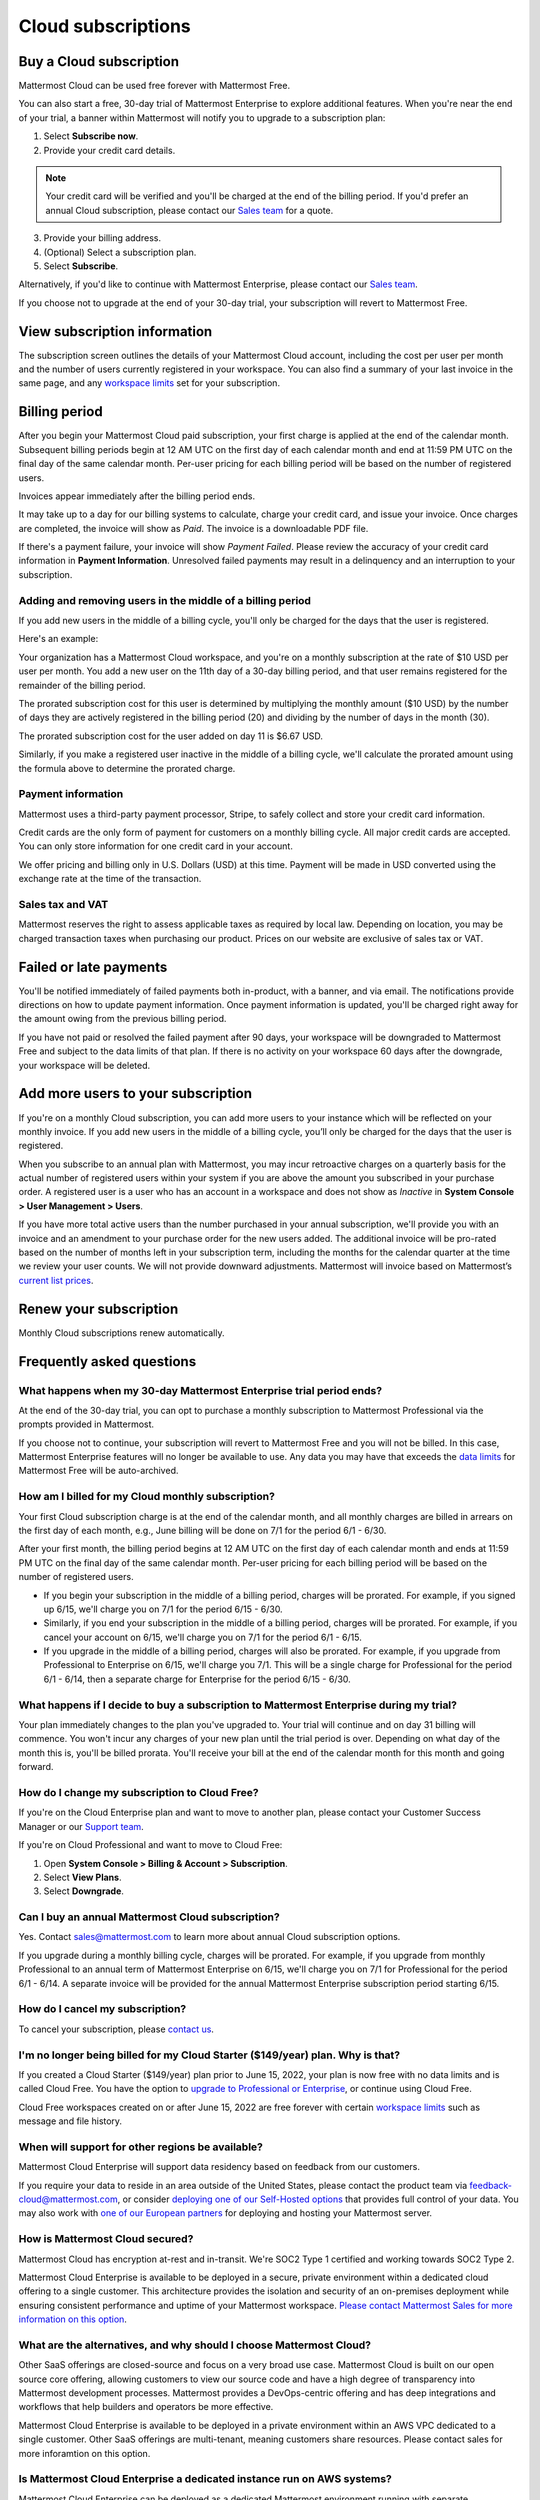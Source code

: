 Cloud subscriptions
===================

Buy a Cloud subscription
------------------------

Mattermost Cloud can be used free forever with Mattermost Free.

You can also start a free, 30-day trial of Mattermost Enterprise to explore additional features. When you're near the end of your trial, a banner within Mattermost will notify you to upgrade to a subscription plan:

1. Select **Subscribe now**.
2. Provide your credit card details.

.. note::
  
  Your credit card will be verified and you'll be charged at the end of the billing period. If you'd prefer an annual Cloud subscription, please contact our `Sales team <mailto:sales@mattermost.com>`_ for a quote.
3. Provide your billing address.
4. (Optional) Select a subscription plan.
5. Select **Subscribe**.

Alternatively, if you'd like to continue with Mattermost Enterprise, please contact our `Sales team <mailto:sales@mattermost.com>`_. 

If you choose not to upgrade at the end of your 30-day trial, your subscription will revert to Mattermost Free.

View subscription information
-----------------------------

The subscription screen outlines the details of your Mattermost Cloud account, including the cost per user per month and the number of users currently registered in your workspace. You can also find a summary of your last invoice in the same page, and any `workspace limits </onboard/mattermost-limits.html>`__ set for your subscription.

Billing period
--------------

After you begin your Mattermost Cloud paid subscription, your first charge is applied at the end of the calendar month. Subsequent billing periods begin at 12 AM UTC on the first day of each calendar month and end at 11:59 PM UTC on the final day of the same calendar month. Per-user pricing for each billing period will be based on the number of registered users.

Invoices appear immediately after the billing period ends.

It may take up to a day for our billing systems to calculate, charge your credit card, and issue your invoice. Once charges are completed, the invoice will show as *Paid*. The invoice is a downloadable PDF file.

If there's a payment failure, your invoice will show *Payment Failed*. Please review the accuracy of your credit card information in **Payment Information**. Unresolved failed payments may result in a delinquency and an interruption to your subscription.

Adding and removing users in the middle of a billing period
~~~~~~~~~~~~~~~~~~~~~~~~~~~~~~~~~~~~~~~~~~~~~~~~~~~~~~~~~~~

If you add new users in the middle of a billing cycle, you'll only be charged for the days that the user is registered.

Here's an example:

Your organization has a Mattermost Cloud workspace, and you're on a monthly subscription at the rate of $10 USD per user per month. You add a new user on the 11th day of a 30-day billing period, and that user remains registered for the remainder of the billing period.

The prorated subscription cost for this user is determined by multiplying the monthly amount ($10 USD) by the number of days they are actively registered in the billing period (20) and dividing by the number of days in the month (30).

The prorated subscription cost for the user added on day 11 is $6.67 USD.

Similarly, if you make a registered user inactive in the middle of a billing cycle, we'll calculate the prorated amount using the formula above to determine the prorated charge.

Payment information
~~~~~~~~~~~~~~~~~~~

Mattermost uses a third-party payment processor, Stripe, to safely collect and store your credit card information. 

Credit cards are the only form of payment for customers on a monthly billing cycle. All major credit cards are accepted. You can only store information for one credit card in your account.

We offer pricing and billing only in U.S. Dollars (USD) at this time. Payment will be made in USD converted using the exchange rate at the time of the transaction.

Sales tax and VAT
~~~~~~~~~~~~~~~~~

Mattermost reserves the right to assess applicable taxes as required by local law. Depending on location, you may be charged transaction taxes when purchasing our product. Prices on our website are exclusive of sales tax or VAT.

Failed or late payments
-----------------------

You'll be notified immediately of failed payments both in-product, with a banner, and via email. The notifications provide directions on how to update payment information. Once payment information is updated, you'll be charged right away for the amount owing from the previous billing period.

If you have not paid or resolved the failed payment after 90 days, your workspace will be downgraded to Mattermost Free and subject to the data limits of that plan. If there is no activity on your workspace 60 days after the downgrade, your workspace will be deleted.

Add more users to your subscription
-----------------------------------

If you're on a monthly Cloud subscription, you can add more users to your instance which will be reflected on your monthly invoice. If you add new users in the middle of a billing cycle, you’ll only be charged for the days that the user is registered.

When you subscribe to an annual plan with Mattermost, you may incur retroactive charges on a quarterly basis for the actual number of registered users within your system if you are above the amount you subscribed in your purchase order. A registered user is a user who has an account in a workspace and does not show as *Inactive* in **System Console > User Management > Users**.

If you have more total active users than the number purchased in your annual subscription, we'll provide you with an invoice and an amendment to your purchase order for the new users added. The additional invoice will be pro-rated based on the number of months left in your subscription term, including the months for the calendar quarter at the time we review your user counts. We will not provide downward adjustments. Mattermost will invoice based on Mattermost’s `current list prices <https://mattermost.com/pricing/>`__.

Renew your subscription
-----------------------

Monthly Cloud subscriptions renew automatically.

Frequently asked questions
---------------------------

What happens when my 30-day Mattermost Enterprise trial period ends?
~~~~~~~~~~~~~~~~~~~~~~~~~~~~~~~~~~~~~~~~~~~~~~~~~~~~~~~~~~~~~~~~~~~~

At the end of the 30-day trial, you can opt to purchase a monthly subscription to Mattermost Professional via the prompts provided in Mattermost. 

If you choose not to continue, your subscription will revert to Mattermost Free and you will not be billed. In this case, Mattermost Enterprise features will no longer be available to use. Any data you may have that exceeds the `data limits </onboard/mattermost-limits.html>`_ for Mattermost Free will be auto-archived.

How am I billed for my Cloud monthly subscription?
~~~~~~~~~~~~~~~~~~~~~~~~~~~~~~~~~~~~~~~~~~~~~~~~~~

Your first Cloud subscription charge is at the end of the calendar month, and all monthly charges are billed in arrears on the first day of each month, e.g., June billing will be done on 7/1 for the period 6/1 - 6/30. 

After your first month, the billing period begins at 12 AM UTC on the first day of each calendar month and ends at 11:59 PM UTC on the final day of the same calendar month. Per-user pricing for each billing period will be based on the number of registered users.

- If you begin your subscription in the middle of a billing period, charges will be prorated. For example, if you signed up 6/15, we'll charge you on 7/1 for the period 6/15 - 6/30.
- Similarly, if you end your subscription in the middle of a billing period, charges will be prorated. For example, if you cancel your account on 6/15, we'll charge you on 7/1 for the period 6/1 - 6/15.
- If you upgrade in the middle of a billing period, charges will also be prorated. For example, if you upgrade from Professional to Enterprise on 6/15, we'll charge you 7/1. This will be a single charge for Professional for the period 6/1 - 6/14, then a separate charge for Enterprise for the period 6/15 - 6/30.

What happens if I decide to buy a subscription to Mattermost Enterprise during my trial?
~~~~~~~~~~~~~~~~~~~~~~~~~~~~~~~~~~~~~~~~~~~~~~~~~~~~~~~~~~~~~~~~~~~~~~~~~~~~~~~~~~~~~~~~

Your plan immediately changes to the plan you've upgraded to. Your trial will continue and on day 31 billing will commence. You won't incur any charges of your new plan until the trial period is over. Depending on what day of the month this is, you'll be billed prorata. You'll receive your bill at the end of the calendar month for this month and going forward.

How do I change my subscription to Cloud Free?
~~~~~~~~~~~~~~~~~~~~~~~~~~~~~~~~~~~~~~~~~~~~~~

If you're on the Cloud Enterprise plan and want to move to another plan, please contact your Customer Success Manager or our `Support team <mailto:support@mattermost.com>`_.

If you're on Cloud Professional and want to move to Cloud Free:

1. Open **System Console > Billing & Account > Subscription**.
2. Select **View Plans**.
3. Select **Downgrade**.

Can I buy an annual Mattermost Cloud subscription?
~~~~~~~~~~~~~~~~~~~~~~~~~~~~~~~~~~~~~~~~~~~~~~~~~~

Yes. Contact sales@mattermost.com to learn more about annual Cloud subscription options.

If you upgrade during a monthly billing cycle, charges will be prorated. For example, if you upgrade from monthly Professional to an annual term of Mattermost Enterprise on 6/15, we'll charge you on 7/1 for Professional for the period 6/1 - 6/14. A separate invoice will be provided for the annual Mattermost Enterprise subscription period starting 6/15.

How do I cancel my subscription? 
~~~~~~~~~~~~~~~~~~~~~~~~~~~~~~~~

To cancel your subscription, please `contact us <https://customers.mattermost.com/cloud/contact-us>`__.

I'm no longer being billed for my Cloud Starter ($149/year) plan. Why is that?
~~~~~~~~~~~~~~~~~~~~~~~~~~~~~~~~~~~~~~~~~~~~~~~~~~~~~~~~~~~~~~~~~~~~~~~~~~~~~~~~

If you created a Cloud Starter ($149/year) plan prior to June 15, 2022, your plan is now free with no data limits and is called Cloud Free. You have the option to `upgrade to Professional or Enterprise <https://mattermost.com/pricing/>`__, or continue using Cloud Free.

Cloud Free workspaces created on or after June 15, 2022 are free forever with certain `workspace limits </onboard/mattermost-limits.html#workspace-limits>`__ such as message and file history.

When will support for other regions be available?
~~~~~~~~~~~~~~~~~~~~~~~~~~~~~~~~~~~~~~~~~~~~~~~~~

Mattermost Cloud Enterprise will support data residency based on feedback from our customers.

If you require your data to reside in an area outside of the United States, please contact the product team via `feedback-cloud@mattermost.com <feedback-cloud@mattermost.com>`_, or consider `deploying one of our Self-Hosted options <https://mattermost.com/deploy>`_ that provides full control of your data. You may also work with `one of our European partners <https://mattermost.com/partners>`_ for deploying and hosting your Mattermost server.

How is Mattermost Cloud secured?
~~~~~~~~~~~~~~~~~~~~~~~~~~~~~~~~

Mattermost Cloud has encryption at-rest and in-transit. We're SOC2 Type 1 certified and working towards SOC2 Type 2.

Mattermost Cloud Enterprise is available to be deployed in a secure, private environment within a dedicated cloud offering to a single customer. This architecture provides the isolation and security of an on-premises deployment while ensuring consistent performance and uptime of your Mattermost workspace. `Please contact Mattermost Sales for more information on this option <https://mattermost.com/contact-sales/>`_.

What are the alternatives, and why should I choose Mattermost Cloud?
~~~~~~~~~~~~~~~~~~~~~~~~~~~~~~~~~~~~~~~~~~~~~~~~~~~~~~~~~~~~~~~~~~~~

Other SaaS offerings are closed-source and focus on a very broad use case. Mattermost Cloud is built on our open source core offering, allowing customers to view our source code and have a high degree of transparency into Mattermost development processes. Mattermost provides a DevOps-centric offering and has deep integrations and workflows that help builders and operators be more effective.

Mattermost Cloud Enterprise is available to be deployed in a private environment within an AWS VPC dedicated to a single customer. Other SaaS offerings are multi-tenant, meaning customers share resources. Please contact sales for more inforamtion on this option.

Is Mattermost Cloud Enterprise a dedicated instance run on AWS systems?
~~~~~~~~~~~~~~~~~~~~~~~~~~~~~~~~~~~~~~~~~~~~~~~~~~~~~~~~~~~~~~~~~~~~~~~

Mattermost Cloud Enterprise can be deployed as a dedicated Mattermost environment running with separate infrastructure for your requirements (e.g., separate database, separate VMs, separate Kubernetes cluster). Please contact Mattermost Sales for more information on this option.

How is customer data in Mattermost Cloud Enterprise encrypted?
~~~~~~~~~~~~~~~~~~~~~~~~~~~~~~~~~~~~~~~~~~~~~~~~~~~~~~~~~~~~~~

Mattermost uses AWS-provided functionality to enable encryption-at-rest for both databases and file stores. See `Encrypting Amazon RDS resources - Amazon Relational Database Service <https://docs.aws.amazon.com/AmazonRDS/latest/UserGuide/Overview.Encryption.html>`__ and `Protecting data using server-side encryption - Amazon Simple Storage Service <https://docs.aws.amazon.com/AmazonS3/latest/userguide/serv-side-encryption.html>`__ for details.

Whether customer data should be stored in Mattermost Cloud depends heavily on the nature of the data and compliance requirements. We recommend that customers set up their own internal policies or controls around what can and cannot be put into Mattermost.

Are S3-managed keys used for server-side encryption? 
~~~~~~~~~~~~~~~~~~~~~~~~~~~~~~~~~~~~~~~~~~~~~~~~~~~~

Yes. Customer-provided keys may be considered for a future release. 

Do you provide cross-region failover in the event of an outage in AWS us-east-1 region?
~~~~~~~~~~~~~~~~~~~~~~~~~~~~~~~~~~~~~~~~~~~~~~~~~~~~~~~~~~~~~~~~~~~~~~~~~~~~~~~~~~~~~~~

Mattermost Cloud is hosted in AWS `us-east-1` region. Cross-region failover is planned, but not yet in the roadmap. If you have feedback or require cross-region failover, please reach out to our product team via feedback-cloud[at]mattermost.com.

What environments and rings are Cloud offerings deployed with?
~~~~~~~~~~~~~~~~~~~~~~~~~~~~~~~~~~~~~~~~~~~~~~~~~~~~~~~~~~~~~~~

Mattermost Cloud provides `three offerings <https://mattermost.com/pricing/>`_: Free, Professional, Enterprise, with a virtual private Cloud add-on available for Enterprise.

These offerings are deployed in the following ways:

 - **Freemium**: Single application layer, shared infrastructure, shared network, starter group ring.
 - **Professional**: Single application layer, shared infrastructure, shared network, professional group ring.
 - **Enterprise**: Single application layer, shared infrastructure, shared network, enterprise group ring.
 - **Enterprise plus dedicated add-on**: Single application layer, dedicated network via VPC (Virtual Private Cloud), dedicated infrastructure, enterprise group ring.

Can I cancel and delete my Cloud workspace?
~~~~~~~~~~~~~~~~~~~~~~~~~~~~~~~~~~~~~~~~~~~

Yes. Please contact our Mattermost `Support team <mailto:support@mattermost.com>`_ with the subject **Mattermost Cloud Workspace Deletion Request** for assistance.
